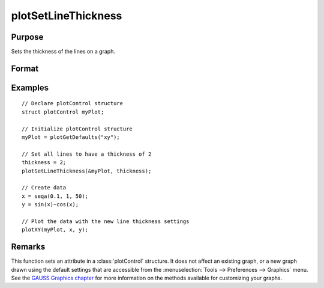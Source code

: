 
plotSetLineThickness
==============================================

Purpose
----------------

Sets the thickness of the lines on a graph.

Format
----------------
.. function:: plotSetLineThickness(&myPlot, thickness)

    :param &myPlot: A :class:`plotControl` structure pointer.
    :type &myPlot: struct pointer

    :param thickness: line thickness settings.
    :type thickness: 1xN matrix

Examples
----------------

::

    // Declare plotControl structure               
    struct plotControl myPlot;
    
    // Initialize plotControl structure
    myPlot = plotGetDefaults("xy");
    
    // Set all lines to have a thickness of 2
    thickness = 2;
    plotSetLineThickness(&myPlot, thickness);
    
    // Create data
    x = seqa(0.1, 1, 50);
    y = sin(x)~cos(x);
    
    // Plot the data with the new line thickness settings
    plotXY(myPlot, x, y);

Remarks
-------

This function sets an attribute in a :class:`plotControl` structure. It does not
affect an existing graph, or a new graph drawn using the default
settings that are accessible from the :menuselection:`Tools --> Preferences --> Graphics`
menu. See the `GAUSS Graphics chapter <GG-GAUSSGraphics.html>`_ for more information on the
methods available for customizing your graphs.

.. seealso:: Functions :func:`plotGetDefaults`, :func:`plotLayout`, :func:`plotSetTitle`

